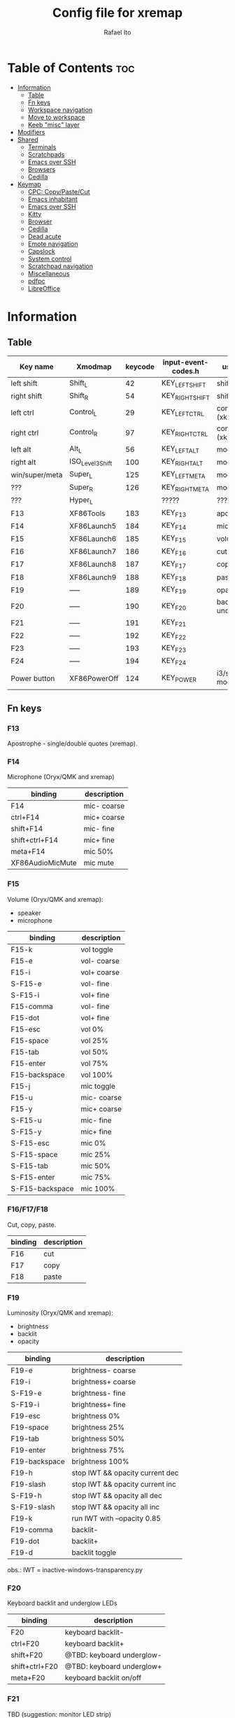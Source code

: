 #+TITLE: Config file for xremap
#+AUTHOR: Rafael Ito
# +PROPERTY: header-args :noweb-sep "\n\n"
#+DESCRIPTION: config file for xremap
#+STARTUP: showeverything
#+auto_tangle: t

* Table of Contents :toc:
- [[#information][Information]]
  - [[#table][Table]]
  - [[#fn-keys][Fn keys]]
  - [[#workspace-navigation][Workspace navigation]]
  - [[#move-to-workspace][Move to workspace]]
  - [[#keeb-misc-layer][Keeb "misc" layer]]
- [[#modifiers][Modifiers]]
- [[#shared][Shared]]
  - [[#terminals][Terminals]]
  - [[#scratchpads][Scratchpads]]
  - [[#emacs-over-ssh][Emacs over SSH]]
  - [[#browsers][Browsers]]
  - [[#cedilla][Cedilla]]
- [[#keymap][Keymap]]
  - [[#cpc-copypastecut][CPC: Copy/Paste/Cut]]
  - [[#emacs-inhabitant][Emacs inhabitant]]
  - [[#emacs-over-ssh-1][Emacs over SSH]]
  - [[#kitty][Kitty]]
  - [[#browser][Browser]]
  - [[#cedilla-1][Cedilla]]
  - [[#dead-acute][Dead acute]]
  - [[#emote-navigation][Emote navigation]]
  - [[#capslock][Capslock]]
  - [[#system-control][System control]]
  - [[#scratchpad-navigation][Scratchpad navigation]]
  - [[#miscellaneous][Miscellaneous]]
  - [[#pdfpc][pdfpc]]
  - [[#libreoffice][LibreOffice]]

* Information
** Table
|----------------+------------------+---------+---------------------+---------------------|
| Key name       | Xmodmap          | keycode | input-event-codes.h | used for            |
|----------------+------------------+---------+---------------------+---------------------|
| left shift     | Shift_L          |      42 | KEY_LEFTSHIFT       | shift (xkb)         |
| right shift    | Shift_R          |      54 | KEY_RIGHTSHIFT      | shift (xkb)         |
|----------------+------------------+---------+---------------------+---------------------|
| left ctrl      | Control_L        |      29 | KEY_LEFTCTRL        | control (xkb)       |
| right ctrl     | Control_R        |      97 | KEY_RIGHTCTRL       | control (xkb)       |
|----------------+------------------+---------+---------------------+---------------------|
| left alt       | Alt_L            |      56 | KEY_LEFTALT         | mod1 (xkb)          |
| right alt      | ISO_Level3_Shift |     100 | KEY_RIGHTALT        | mod5 (xkb)          |
|----------------+------------------+---------+---------------------+---------------------|
| win/super/meta | Super_L          |     125 | KEY_LEFTMETA        | mod4 (xkb)          |
| ???            | Super_R          |     126 | KEY_RIGHTMETA       | mod4 (xkb)          |
|----------------+------------------+---------+---------------------+---------------------|
| ???            | Hyper_L          |         | ?????               | ?????               |
|----------------+------------------+---------+---------------------+---------------------|
| F13            | XF86Tools        |     183 | KEY_F13             | apostrophe          |
| F14            | XF86Launch5      |     184 | KEY_F14             | microphone          |
| F15            | XF86Launch6      |     185 | KEY_F15             | volume              |
| F16            | XF86Launch7      |     186 | KEY_F16             | cut                 |
| F17            | XF86Launch8      |     187 | KEY_F17             | copy                |
| F18            | XF86Launch9      |     188 | KEY_F18             | paste               |
| F19            | -----            |     189 | KEY_F19             | opacity             |
| F20            | -----            |     190 | KEY_F20             | backlit & underglow |
| F21            | -----            |     191 | KEY_F21             |                     |
| F22            | -----            |     192 | KEY_F22             |                     |
| F23            | -----            |     193 | KEY_F23             |                     |
| F24            | -----            |     194 | KEY_F24             |                     |
|----------------+------------------+---------+---------------------+---------------------|
| Power button   | XF86PowerOff     |     124 | KEY_POWER           | i3/sway mode_system |
|----------------+------------------+---------+---------------------+---------------------|
** Fn keys
*** F13
Apostrophe - single/double quotes (xremap).
*** F14
Microphone (Oryx/QMK and xremap)
|------------------+-------------|
| binding          | description |
|------------------+-------------|
| F14              | mic- coarse |
| ctrl+F14         | mic+ coarse |
| shift+F14        | mic- fine   |
| shift+ctrl+F14   | mic+ fine   |
| meta+F14         | mic 50%     |
| XF86AudioMicMute | mic mute    |
|------------------+-------------|
*** F15
Volume (Oryx/QMK and xremap):
  - speaker
  - microphone
|-----------------+-------------|
| binding         | description |
|-----------------+-------------|
| F15-k           | vol toggle  |
| F15-e           | vol- coarse |
| F15-i           | vol+ coarse |
| S-F15-e         | vol- fine   |
| S-F15-i         | vol+ fine   |
| F15-comma       | vol- fine   |
| F15-dot         | vol+ fine   |
| F15-esc         | vol 0%      |
| F15-space       | vol 25%     |
| F15-tab         | vol 50%     |
| F15-enter       | vol 75%     |
| F15-backspace   | vol 100%    |
|-----------------+-------------|
| F15-j           | mic toggle  |
| F15-u           | mic- coarse |
| F15-y           | mic+ coarse |
| S-F15-u         | mic- fine   |
| S-F15-y         | mic+ fine   |
| S-F15-esc       | mic 0%      |
| S-F15-space     | mic 25%     |
| S-F15-tab       | mic 50%     |
| S-F15-enter     | mic 75%     |
| S-F15-backspace | mic 100%    |
|-----------------+-------------|
*** F16/F17/F18
Cut, copy, paste.
|---------+-------------|
| binding | description |
|---------+-------------|
| F16     | cut         |
| F17     | copy        |
| F18     | paste       |
|---------+-------------|
*** F19
Luminosity (Oryx/QMK and xremap):
  - brightness
  - backlit
  - opacity
|---------------+---------------------------------|
| binding       | description                     |
|---------------+---------------------------------|
| F19-e         | brightness- coarse              |
| F19-i         | brightness+ coarse              |
| S-F19-e       | brightness- fine                |
| S-F19-i       | brightness+ fine                |
| F19-esc       | brightness 0%                   |
| F19-space     | brightness 25%                  |
| F19-tab       | brightness 50%                  |
| F19-enter     | brightness 75%                  |
| F19-backspace | brightness 100%                 |
|---------------+---------------------------------|
| F19-h         | stop IWT && opacity current dec |
| F19-slash     | stop IWT && opacity current inc |
| S-F19-h       | stop IWT && opacity all dec     |
| S-F19-slash   | stop IWT && opacity all inc     |
| F19-k         | run IWT with --opacity 0.85     |
|---------------+---------------------------------|
| F19-comma     | backlit-                        |
| F19-dot       | backlit+                        |
| F19-d         | backlit toggle                  |
|---------------+---------------------------------|
obs.: IWT = inactive-windows-transparency.py
*** F20
Keyboard backlit and underglow LEDs
|----------------+---------------------------|
| binding        | description               |
|----------------+---------------------------|
| F20            | keyboard backlit-         |
| ctrl+F20       | keyboard backlit+         |
| shift+F20      | @TBD: keyboard underglow- |
| shift+ctrl+F20 | @TBD: keyboard underglow+ |
| meta+F20       | keyboard backlit on/off   |
|----------------+---------------------------|
*** F21
TBD (suggestion: monitor LED strip)
*** F22
TBD
*** F23
TBD
*** F24
TBD
** Workspace navigation
|---------------------------+-----------------------|
| binding                   | description           |
|---------------------------+-----------------------|
| Super_L   + {1,2,...,9,0} | navigate to output #0 |
| S-Super_L + {1,2,...,9,0} | navigate to output #1 |
| Super_R   + {1,2,...,9,0} | navigate to output #2 |
|---------------------------+-----------------------|
** Move to workspace
|-----------------------------+-------------------|
| binding                     | description       |
|-----------------------------+-------------------|
| C-Super_L   + {1,2,...,9,0} | move to output #0 |
| C-S-Super_L + {1,2,...,9,0} | move to output #1 |
| C-Super_R   + {1,2,...,9,0} | move to output #2 |
|-----------------------------+-------------------|
** Keeb "misc" layer
|-----------+-------------+-------------|
| binding   | category    | description |
|-----------+-------------+-------------|
| Alt_R + a | superscript | ª           |
| Alt_R + o | superscript | º           |
| Alt_R + p | currency    | £           |
| Alt_R + e | currency    | €           |
| Alt_R + y | currency    | ￥          |
| Alt_R + r | currency    | ₽           |
| Alt_R + s | macro       | address_1   |
| Alt_R + t | macro       | address_2   |
| Alt_R + c | macro       | zip_code    |
| Alt_R + d | macro       | phone       |
| Alt_R + n | macro       | email_1     |
| Alt_R + l | macro       | email_2     |
| Alt_R + u | macro       | email_3     |
| Alt_R + h | macro       | name        |
| Alt_R + i | macro       | id          |
|-----------+-------------+-------------|
* Modifiers
*** i3wm
#+begin_src conf :noweb-ref i3-modifiers
virtual_modifiers:
  - Henkan
  - Muhenkan
#+end_src
*** Sway
#+begin_src conf :noweb-ref sway-modifiers
virtual_modifiers:
  - F15
  - F19
#+end_src
* Shared
#+begin_src conf :noweb-ref shared-common
shared:
#+end_src
** Terminals
#+begin_src conf :noweb-ref shared-common
  terminals: &terminals
    - kitty
    - dropdown_terminal
    - dropdown_python
#+end_src
** Scratchpads
#+begin_src conf :noweb-ref shared-common
  scratchpads: &scratchpads
    - dropdown_terminal
    - dropdown_python
    - scrcpy
    - Brave-browser-beta
    - Keymapp
    - keymapp
#+end_src
** Emacs over SSH
#+begin_src conf :noweb-ref shared-common
  emacs-ssh: &emacs-ssh
    - "/.*: emacsclient --create-frame.* --alternate-editor=.*emacs.*/"
    - "/.*: emacsclient -c.* -a .*emacs.*/"
    - "/.*: ecd/"
    - "/.*: ec/"
#+end_src
** Browsers
#+begin_src conf :noweb-ref shared-common
  browsers: &browsers
    - "/brave.*/"
    - "/firefox.*/"
    - chromium
#+end_src
** Cedilla
Obs.: Sway only
#+begin_src conf :noweb-ref shared-sway
  cedilla: &cedilla
    - "/brave.*/"
    - chromium
#+end_src
* Keymap
#+begin_src conf :noweb-ref keymap
keymap:
#+end_src
** CPC: Copy/Paste/Cut
*** Terminal
#+begin_src conf :noweb-ref cpc-terminal
  - name: copy/paste/cut - terminal
    application:
      only: *terminals
    remap:
      F16: Ctrl-Shift-x
      F17: Ctrl-Shift-c
      F18: Ctrl-Shift-v
#+end_src
*** Default
#+begin_src conf :noweb-ref cpc-default
  - name: copy/paste/cut - general
    application:
      not: [Emacs, "/emacs.*/", libreoffice-calc]
    remap:
      F16: Ctrl-x
      F17: Ctrl-c
      F18: Ctrl-v
#+end_src
** Emacs inhabitant
*** i3wm
#+begin_src conf :noweb-ref i3-navigation
  - name: Emacs inhabitant
    exact_match: true
    application:
      not: [Emacs, "/emacs.*/"]
    remap:
      # window navigation
      Super_L-left:  { launch: ["bash", "-c", "$XDG_CONFIG_HOME/scripts/mouse-warp.sh left"] }
      Super_L-down:  { launch: ["bash", "-c", "$XDG_CONFIG_HOME/scripts/mouse-warp.sh down"] }
      Super_L-up:    { launch: ["bash", "-c", "$XDG_CONFIG_HOME/scripts/mouse-warp.sh up"] }
      Super_L-right: { launch: ["bash", "-c", "$XDG_CONFIG_HOME/scripts/mouse-warp.sh right"] }
      # fullscreen
      #Alt_L-Super_L-f:  { launch: ["bash", "-c", "i3-msg", "fullscreen", "toggle"] }
      Alt_L-Super_L-f:  { launch: ["i3-msg", "fullscreen", "toggle"] }
      # terminal
      #Alt_L-Super_L-t:  { launch: ["bash", "-c", "i3-msg", "exec", "kitty"] }
      Alt_L-Super_L-t:  { launch: ["i3-msg", "exec", "kitty"] }
      # kill window
      #Alt_L-Super_L-q:  { launch: ["bash", "-c", "i3-msg", "exec", "$XDG_CONFIG_HOME/scripts/hide-or-kill.sh"] }
      Alt_L-Super_L-q:  { launch: ["i3-msg", "exec", "$XDG_CONFIG_HOME/scripts/hide-or-kill.sh"] }
#+end_src
*** Sway
#+begin_src conf :noweb-ref sway-navigation
  - name: Emacs inhabitant
    exact_match: true
    application:
      not: [Emacs, "/emacs.*/"]
    remap:
      # window navigation
      Super_L-left:  { launch: ["swaymsg", "focus", "left"] }
      Super_L-down:  { launch: ["swaymsg", "focus", "down"] }
      Super_L-up:    { launch: ["swaymsg", "focus", "up"] }
      Super_L-right: { launch: ["swaymsg", "focus", "right"] }
      # fullscreen
      Alt_L-Super_L-f:  { launch: ["swaymsg", "fullscreen", "toggle"] }
      # terminal
      Alt_L-Super_L-t:  { launch: ["swaymsg", "exec", "kitty"] }
      # kill window
      Alt_L-Super_L-q:  { launch: ["swaymsg", "exec", "$XDG_CONFIG_HOME/scripts/hide-or-kill.sh"] }
#+end_src
** Emacs over SSH
:PROPERTIES:
:header-args: :noweb-sep "\n\n"
:END:
*** Window navigation
#+begin_src conf :noweb-ref emacs-ssh
  - name: Window navigation
    exact_match: true
    application:
      only: kitty
    window:
      only: *emacs-ssh
    remap:
      Super_L-left:  [C-w, C-h]
      Super_L-down:  [C-w, C-j]
      Super_L-up:    [C-w, C-k]
      Super_L-right: [C-w, C-l]
#+end_src
** Kitty
#+begin_src conf :noweb-ref kitty
  - name: delete next word
    application:
      only: kitty
    remap:
      Ctrl-Shift-Backspace: Ctrl-Delete
#+end_src
** Browser
*** All
**** Previous tab
#+begin_src conf :noweb-ref browsers
  - name: Prev tab
    exact_match: true
    application:
      only: *browsers
    remap:
      Ctrl-space: Shift-Ctrl-Tab
#+end_src
*** Brave
**** Tab navigation with on forbidden pages (Surfingkeys)
#+begin_src conf :noweb-ref surfingkeys
  - name: Prev/Next tab
    exact_match: true
    application:
      only: brave-browser
    window:
      only: ["better onetab - Brave", "Extensions - Brave", "chrome://newtab - Brave", "Chrome Web Store - Brave"]
    remap:
      Shift-N: Alt-Left        # go back
      Shift-E: Ctrl-Tab        # next tab
      Shift-I: Ctrl-Shift-Tab  # previous tab
      Shift-O: Alt-Right       # go forward
      Shift-X: Ctrl-Shift-T    # reopen tab
#+end_src
** Cedilla
#+begin_src conf :noweb-ref cedilla
  - name: cedilla
    application:
      only: *cedilla
    remap:
      F13:
        remap:
          c:       { launch: ["swaymsg", "exec", "sleep 0.1 && echo -n \"ç\" | wl-copy && ydotool key 29:1 42:1 47:1 47:0 42:0 29:0"] }
          Shift-c: { launch: ["swaymsg", "exec", "sleep 0.1 && echo -n \"Ç\" | wl-copy && ydotool key 29:1 42:1 47:1 47:0 42:0 29:0"] }
#+end_src
** Dead acute
:PROPERTIES:
:header-args: :noweb-sep "\n"
:END:
#+begin_src conf :noweb-ref dead-acute
  - name: forward char / dead_acute
    exact_match: true
    application:
      not: [Emacs, "/emacs.*/"]
    remap:
#+end_src
*** F13
#+begin_src conf :noweb-ref dead-acute
      F13:
        remap:
#+end_src
**** Apostrophe
#+begin_src conf :noweb-ref dead-acute
          # apostrophe
          F13: [APOSTROPHE, SPACE]
          space: [APOSTROPHE, SPACE]
#+end_src
**** Cedilla
#+begin_src conf :noweb-ref dead-acute
          # cedilla
          c: [APOSTROPHE, c]
          Shift-c: [APOSTROPHE, Shift-c]
#+end_src
**** Vowel lowercase
#+begin_src conf :noweb-ref dead-acute
          # lowercase vowels
          a: [APOSTROPHE, a]
          e: [APOSTROPHE, e]
          i: [APOSTROPHE, i]
          o: [APOSTROPHE, o]
          u: [APOSTROPHE, u]
#+end_src
**** Vowel uppercase
#+begin_src conf :noweb-ref dead-acute
          # uppercase vowels
          Shift-a: [APOSTROPHE, Shift-a]
          Shift-e: [APOSTROPHE, Shift-e]
          Shift-i: [APOSTROPHE, Shift-i]
          Shift-o: [APOSTROPHE, Shift-o]
          Shift-u: [APOSTROPHE, Shift-u]
#+end_src
**** Misc lowercase
#+begin_src conf :noweb-ref dead-acute
          # miscellaneous lowercase
          n: [APOSTROPHE, SPACE, n]
          m: [APOSTROPHE, SPACE, m]
          r: [APOSTROPHE, SPACE, r]
          s: [APOSTROPHE, SPACE, s]
          t: [APOSTROPHE, SPACE, t]
#+end_src
**** Misc uppercase
#+begin_src conf :noweb-ref dead-acute
          # miscellaneous uppercase
          Shift-n: [APOSTROPHE, SPACE, Shift-n]
          Shift-m: [APOSTROPHE, SPACE, Shift-m]
          Shift-r: [APOSTROPHE, SPACE, Shift-r]
          Shift-s: [APOSTROPHE, SPACE, Shift-s]
          Shift-t: [APOSTROPHE, SPACE, Shift-t]
#+end_src
*** Shift-F13
#+begin_src conf :noweb-ref dead-acute
      Shift-F13:
        remap:
#+end_src
**** Double quotes
#+begin_src conf :noweb-ref dead-acute
          # double quotes
          F13: [Shift-APOSTROPHE, SPACE]
          space: [Shift-APOSTROPHE, SPACE]
          #Shift-F13: [Shift-APOSTROPHE, SPACE]
#+end_src
**** Tilde lowercase
#+begin_src conf :noweb-ref dead-acute
          # tilde lowercase
          a: [Shift-GRAVE, a]
          o: [Shift-GRAVE, o]
          n: [Shift-GRAVE, n]
#+end_src
**** Tilde uppercase
#+begin_src conf :noweb-ref dead-acute
          # tilde uppercase
          Shift-A: [Shift-GRAVE, Shift-A]
          Shift-O: [Shift-GRAVE, Shift-O]
          Shift-N: [Shift-GRAVE, Shift-N]
#+end_src
**** Tilde misc
#+begin_src conf :noweb-ref dead-acute
          # tilde miscellaneous
          Shift-F13: [Shift-GRAVE, SPACE]
          SLASH:     [Shift-GRAVE, SPACE, SLASH]
          DOT:       [Shift-GRAVE, SPACE, SLASH, DOT]
#+end_src
**** Tilde paths
#+begin_src conf :noweb-ref dead-acute
          # tilde paths
          h: [Shift-GRAVE, SPACE, SLASH]
          g: [Shift-GRAVE, SPACE, SLASH, g,i,t, SLASH]
          d: [Shift-GRAVE, SPACE, SLASH, g,i,t, SLASH, d,o,t,f,i,l,e,s, SLASH]
          c: [Shift-GRAVE, SPACE, SLASH, DOT, c,o,n,f,i,g, SLASH]
          e: [Shift-GRAVE, SPACE, SLASH, DOT, c,o,n,f,i,g, SLASH, e,m,a,c,s,minus,e,f,s, SLASH]
          s: [Shift-GRAVE, SPACE, SLASH, DOT, c,o,n,f,i,g, SLASH, s,c,r,i,p,t,s, SLASH]
          v: [Shift-GRAVE, SPACE, SLASH, DOT, c,o,n,f,i,g, SLASH, n,v,i,m, SLASH]
          x: [Shift-GRAVE, SPACE, SLASH, DOT, c,o,n,f,i,g, SLASH, x,r,e,m,a,p, SLASH]
          w: [Shift-GRAVE, SPACE, SLASH, DOT, c,o,n,f,i,g, SLASH, w,a,y,b,a,r, SLASH]
          z: [Shift-GRAVE, SPACE, SLASH, DOT, c,o,n,f,i,g, SLASH, z,s,h, SLASH]
#+end_src
***** i3wm/Sway
#+name: dead-acute-i3sway
#+begin_src python :var wm="s,w,a,y" :results output
print('          i: [Shift-GRAVE, SPACE, SLASH, DOT, c,o,n,f,i,g, SLASH, ' + wm + ', SLASH]')
#+end_src
** Emote navigation
*** Common
#+begin_src conf :noweb-ref emote
  - name: navigate through emoji categories
    application:
      only: [emote, Emote]
    remap:
      Shift-N: Ctrl-Shift-Tab  # previous category
      Shift-O: Ctrl-Tab        # next category
      Shift-I: Ctrl-F          # focus search
      Ctrl-n:  left            # arrow left
      Ctrl-e:  down            # arrow down
      Ctrl-i:  up              # arrow up
      Ctrl-o:  right           # arrow right
#+end_src
*** Sway
#+begin_src conf :noweb-ref emote-sway
      # Enter; Ctrl+V
      Enter: { launch: ["bash", "-c", "ydotool key 28:1 28:0 29:1 47:1 47:0 29:0"] }
#+end_src
** Capslock
#+begin_src conf :noweb-ref capslock
  - name: toggle capslock status & update temp file (/tmp/capslock_status.tmp)
    remap:
      CAPSLOCK: { launch: ["swaymsg", "exec", "$XDG_CONFIG_HOME/scripts/capslock_status.sh toggle"] }
#+end_src
** System control
*** Media
**** Speaker
#+begin_src conf :noweb-ref control
  - name: speaker control
    exact_match: true
    remap:
#+end_src
***** Toggle
#+begin_src conf :noweb-ref control
      F15-k: { launch: ["bash", "-c", "amixer -q sset Master toggle"] }
#+end_src
***** Levels
#+begin_src conf :noweb-ref control
      F15-esc:       { launch: ["bash", "-c", "amixer -q sset Master 0%"] }
      F15-space:     { launch: ["bash", "-c", "amixer -q sset Master 25%"] }
      F15-tab:       { launch: ["bash", "-c", "amixer -q sset Master 50%"] }
      F15-enter:     { launch: ["bash", "-c", "amixer -q sset Master 75%"] }
      F15-backspace: { launch: ["bash", "-c", "amixer -q sset Master 100%"] }
#+end_src
***** Coarse
#+begin_src conf :noweb-ref control
      F15-e:         { launch: ["bash", "-c", "amixer -q sset Master 5%-"] }
      F15-i:         { launch: ["bash", "-c", "amixer -q sset Master 5%+"] }
#+end_src
***** Fine
#+begin_src conf :noweb-ref control
      Shift-F15-e:   { launch: ["bash", "-c", "amixer -q sset Master 1%-"] }  # not working on IPF laptop due to hardware limitations (key ghosting)
      Shift-F15-i:   { launch: ["bash", "-c", "amixer -q sset Master 1%+"] }
      F15-comma:     { launch: ["bash", "-c", "amixer -q sset Master 1%-"] }
      F15-dot:       { launch: ["bash", "-c", "amixer -q sset Master 1%+"] }
#+end_src
**** Microphone
#+begin_src conf :noweb-ref control
  - name: microphone control
    remap:
#+end_src
***** Toggle
#+begin_src conf :noweb-ref control
      F15-j: { launch: ["bash", "-c", "amixer -q sset Capture toggle"] }
#+end_src
***** Levels
#+begin_src conf :noweb-ref control
      Alt-F15-esc:       { launch: ["bash", "-c", "amixer -q sset Capture 0%"] }
      Alt-F15-space:     { launch: ["bash", "-c", "amixer -q sset Capture 25%"] }
      Alt-F15-tab:       { launch: ["bash", "-c", "amixer -q sset Capture 50%"] }
      Alt-F15-enter:     { launch: ["bash", "-c", "amixer -q sset Capture 75%"] }
      Alt-F15-backspace: { launch: ["bash", "-c", "amixer -q sset Capture 100%"] }
#+end_src
***** Coarse
#+begin_src conf :noweb-ref control
      F15-u:         { launch: ["bash", "-c", "amixer -q sset Capture 5%-"] }
      F15-y:         { launch: ["bash", "-c", "amixer -q sset Capture 5%+"] }
#+end_src
***** Fine
#+begin_src conf :noweb-ref control
      Shift-F15-u:       { launch: ["bash", "-c", "amixer -q sset Capture 1%-"] }  # not working on IPF laptop due to hardware limitations (key ghosting)
      Shift-F15-y:       { launch: ["bash", "-c", "amixer -q sset Capture 1%+"] }
#+end_src
*** Luminosity
**** Brightness
#+begin_src conf :noweb-ref control
  - name: brightness control
    remap:
#+end_src
***** Levels
#+begin_src conf :noweb-ref control
      F19-esc:       { launch: ["bash", "-c", "brightnessctl set 0%"] }
      F19-space:     { launch: ["bash", "-c", "brightnessctl set 25%"] }
      F19-tab:       { launch: ["bash", "-c", "brightnessctl set 50%"] }
      F19-enter:     { launch: ["bash", "-c", "brightnessctl set 75%"] }
      F19-backspace: { launch: ["bash", "-c", "brightnessctl set 100%"] }
#+end_src
***** Coarse
#+begin_src conf :noweb-ref control
      F19-e:         { launch: ["bash", "-c", "brightnessctl set 5%-"] }
      F19-i:         { launch: ["bash", "-c", "brightnessctl set 5%+"] }
#+end_src
***** Fine
#+begin_src conf :noweb-ref control
      S-F19-e:       { launch: ["bash", "-c", "brightnessctl set 1%-"] }
      S-F19-i:       { launch: ["bash", "-c", "brightnessctl set 1%+"] }
#+end_src
**** Opacity
#+begin_src conf :noweb-ref control
  - name: opacity control
    exact_match: true
    remap:
#+end_src
***** Current window
#+begin_src conf :noweb-ref control
      F19-h:       { launch: ["swaymsg", "exec", "$XDG_CONFIG_HOME/scripts/opacity.sh", "current", "dec"] }
      F19-slash:   { launch: ["swaymsg", "exec", "$XDG_CONFIG_HOME/scripts/opacity.sh", "current", "inc"] }
      F19-k:       { launch: ["swaymsg", "exec", "$XDG_CONFIG_HOME/scripts/opacity.sh", "toggle"] }
#+end_src
***** All windows
#+begin_src conf :noweb-ref control
      S-F19-h:     { launch: ["swaymsg", "exec", "$XDG_CONFIG_HOME/scripts/opacity.sh", "all", "dec"] }
      S-F19-slash: { launch: ["swaymsg", "exec", "$XDG_CONFIG_HOME/scripts/opacity.sh", "all", "inc"] }
#+end_src
**** Backlit
#+begin_src conf :noweb-ref control
  - name: backlit control
    remap:
      F19-d:     { launch: ["swaymsg", "exec", "$XDG_CONFIG_HOME/scripts/keeb-backlit.sh", "toggle"] }
      F19-comma: { launch: ["swaymsg", "exec", "$XDG_CONFIG_HOME/scripts/keeb-backlit.sh", "dec"] }
      F19-dot:   { launch: ["swaymsg", "exec", "$XDG_CONFIG_HOME/scripts/keeb-backlit.sh", "inc"] }
#+end_src
** Scratchpad navigation
#+name: scratchpad-navigation
#+begin_src python :var ipc_cmd="swaymsg" :results output
print('  - name: window navigation from scratchpads')
print('    application:')
print('      only: *scratchpads')
print('    remap:')
print('      Super-Left:  { launch: ["' + ipc_cmd + '", "focus", "output", "left"] }')
print('      Super-Right: { launch: ["' + ipc_cmd + '", "focus", "output", "right"] }')
#+end_src
** Miscellaneous
*** Macros (terminal)
#+name: macros-terminal
#+begin_src python :var ipc_cmd="swaymsg" copy_cmd="wl-copy" :results output
print('  - name: miscellaneous text - macros (terminal)')
print('    application:')
print('      only: *terminals')
print('    remap:')
print('      # macro')
print('      Alt_R-s: { launch: ["' + ipc_cmd + '", "exec", "sleep 0.1 && echo -n \\"$(<$XDG_CONFIG_HOME/macros/address_1)\\" | ' + copy_cmd + ' && ydotool key 29:1 42:1 47:1 47:0 42:0 29:0"] }')
print('      Alt_R-t: { launch: ["' + ipc_cmd + '", "exec", "sleep 0.1 && echo -n \\"$(<$XDG_CONFIG_HOME/macros/address_2)\\" | ' + copy_cmd + ' && ydotool key 29:1 42:1 47:1 47:0 42:0 29:0"] }')
print('      Alt_R-g: { launch: ["' + ipc_cmd + '", "exec", "sleep 0.1 && echo -n \\"$(<$XDG_CONFIG_HOME/macros/address_3)\\" | ' + copy_cmd + ' && ydotool key 29:1 42:1 47:1 47:0 42:0 29:0"] }')
print('      Alt_R-c: { launch: ["' + ipc_cmd + '", "exec", "sleep 0.1 && echo -n \\"$(<$XDG_CONFIG_HOME/macros/zip_code)\\"  | ' + copy_cmd + ' && ydotool key 29:1 42:1 47:1 47:0 42:0 29:0"] }')
print('      Alt_R-d: { launch: ["' + ipc_cmd + '", "exec", "sleep 0.1 && echo -n \\"$(<$XDG_CONFIG_HOME/macros/phone)\\"     | ' + copy_cmd + ' && ydotool key 29:1 42:1 47:1 47:0 42:0 29:0"] }')
print('      Alt_R-n: { launch: ["' + ipc_cmd + '", "exec", "sleep 0.1 && echo -n \\"$(<$XDG_CONFIG_HOME/macros/email_1)\\"   | ' + copy_cmd + ' && ydotool key 29:1 42:1 47:1 47:0 42:0 29:0"] }')
print('      Alt_R-l: { launch: ["' + ipc_cmd + '", "exec", "sleep 0.1 && echo -n \\"$(<$XDG_CONFIG_HOME/macros/email_2)\\"   | ' + copy_cmd + ' && ydotool key 29:1 42:1 47:1 47:0 42:0 29:0"] }')
print('      Alt_R-u: { launch: ["' + ipc_cmd + '", "exec", "sleep 0.1 && echo -n \\"$(<$XDG_CONFIG_HOME/macros/email_3)\\"   | ' + copy_cmd + ' && ydotool key 29:1 42:1 47:1 47:0 42:0 29:0"] }')
print('      Alt_R-h: { launch: ["' + ipc_cmd + '", "exec", "sleep 0.1 && echo -n \\"$(<$XDG_CONFIG_HOME/macros/name)\\"      | ' + copy_cmd + ' && ydotool key 29:1 42:1 47:1 47:0 42:0 29:0"] }')
print('      Alt_R-i: { launch: ["' + ipc_cmd + '", "exec", "sleep 0.1 && echo -n \\"$(<$XDG_CONFIG_HOME/macros/id)\\"        | ' + copy_cmd + ' && ydotool key 29:1 42:1 47:1 47:0 42:0 29:0"] }')
#+end_src
*** Macros
#+name: macros
#+begin_src python :var ipc_cmd="swaymsg" copy_cmd="wl-copy" :results output
print('  - name: miscellaneous text - macros')
print('    application:')
print('      not: *terminals')
print('    remap:')
print('      # macro')
print('      Alt_R-s: { launch: ["' + ipc_cmd + '", "exec", "sleep 0.1 && cat $XDG_CONFIG_HOME/macros/address_1 | ' + copy_cmd + ' && ydotool key 29:1 47:1 47:0 29:0"] }')
print('      Alt_R-t: { launch: ["' + ipc_cmd + '", "exec", "sleep 0.1 && cat $XDG_CONFIG_HOME/macros/address_2 | ' + copy_cmd + ' && ydotool key 29:1 47:1 47:0 29:0"] }')
print('      Alt_R-g: { launch: ["' + ipc_cmd + '", "exec", "sleep 0.1 && cat $XDG_CONFIG_HOME/macros/address_3 | ' + copy_cmd + ' && ydotool key 29:1 47:1 47:0 29:0"] }')
print('      Alt_R-c: { launch: ["' + ipc_cmd + '", "exec", "sleep 0.1 && cat $XDG_CONFIG_HOME/macros/zip_code  | ' + copy_cmd + ' && ydotool key 29:1 47:1 47:0 29:0"] }')
print('      Alt_R-d: { launch: ["' + ipc_cmd + '", "exec", "sleep 0.1 && cat $XDG_CONFIG_HOME/macros/phone     | ' + copy_cmd + ' && ydotool key 29:1 47:1 47:0 29:0"] }')
print('      Alt_R-n: { launch: ["' + ipc_cmd + '", "exec", "sleep 0.1 && cat $XDG_CONFIG_HOME/macros/email_1   | ' + copy_cmd + ' && ydotool key 29:1 47:1 47:0 29:0"] }')
print('      Alt_R-l: { launch: ["' + ipc_cmd + '", "exec", "sleep 0.1 && cat $XDG_CONFIG_HOME/macros/email_2   | ' + copy_cmd + ' && ydotool key 29:1 47:1 47:0 29:0"] }')
print('      Alt_R-u: { launch: ["' + ipc_cmd + '", "exec", "sleep 0.1 && cat $XDG_CONFIG_HOME/macros/email_3   | ' + copy_cmd + ' && ydotool key 29:1 47:1 47:0 29:0"] }')
print('      Alt_R-h: { launch: ["' + ipc_cmd + '", "exec", "sleep 0.1 && cat $XDG_CONFIG_HOME/macros/name      | ' + copy_cmd + ' && ydotool key 29:1 47:1 47:0 29:0"] }')
print('      Alt_R-i: { launch: ["' + ipc_cmd + '", "exec", "sleep 0.1 && cat $XDG_CONFIG_HOME/macros/id        | ' + copy_cmd + ' && ydotool key 29:1 47:1 47:0 29:0"] }')
#+end_src
*** Currency & superscript (terminal)
#+name: currency-superscript-terminal
#+begin_src python :var ipc_cmd="swaymsg" copy_cmd="wl-copy" :results output
print('  - name: miscellaneous text - currency & superscript (terminal)')
print('    application:')
print('      only: *terminals')
print('    remap:')
print('      # currency')
print('      Alt_R-e: { launch: ["' + ipc_cmd + '", "exec", "sleep 0.1 && echo -n \\"€\\"  | ' + copy_cmd + ' && ydotool key 29:1 42:1 47:1 47:0 42:0 29:0"] }')
print('      Alt_R-p: { launch: ["' + ipc_cmd + '", "exec", "sleep 0.1 && echo -n \\"£\\"  | ' + copy_cmd + ' && ydotool key 29:1 42:1 47:1 47:0 42:0 29:0"] }')
print('      Alt_R-y: { launch: ["' + ipc_cmd + '", "exec", "sleep 0.1 && echo -n \\"￥\\" | ' + copy_cmd + ' && ydotool key 29:1 42:1 47:1 47:0 42:0 29:0"] }')
print('      Alt_R-r: { launch: ["' + ipc_cmd + '", "exec", "sleep 0.1 && echo -n \\"₽\\"  | ' + copy_cmd + ' && ydotool key 29:1 42:1 47:1 47:0 42:0 29:0"] }')
print('      # superscript')
print('      Alt_R-a: { launch: ["' + ipc_cmd + '", "exec", "sleep 0.1 && echo -n \\"ª\\"  | ' + copy_cmd + ' && ydotool key 29:1 42:1 47:1 47:0 42:0 29:0"] }')
print('      Alt_R-o: { launch: ["' + ipc_cmd + '", "exec", "sleep 0.1 && echo -n \\"º\\"  | ' + copy_cmd + ' && ydotool key 29:1 42:1 47:1 47:0 42:0 29:0"] }')
#+end_src
*** Currency & superscript
#+name: currency-superscript
#+begin_src python :var ipc_cmd="swaymsg" copy_cmd="wl-copy" :results output
print('  - name: miscellaneous text - currency & superscript')
print('    application:')
print('      not: *terminals')
print('    remap:')
print('      # currency')
print('      Alt_R-e: { launch: ["' + ipc_cmd + '", "exec", "sleep 0.1 && echo -n \\"€\\"  | ' + copy_cmd + ' && ydotool key 29:1 47:1 47:0 29:0"] }')
print('      Alt_R-p: { launch: ["' + ipc_cmd + '", "exec", "sleep 0.1 && echo -n \\"£\\"  | ' + copy_cmd + ' && ydotool key 29:1 47:1 47:0 29:0"] }')
print('      Alt_R-y: { launch: ["' + ipc_cmd + '", "exec", "sleep 0.1 && echo -n \\"￥\\" | ' + copy_cmd + ' && ydotool key 29:1 47:1 47:0 29:0"] }')
print('      Alt_R-r: { launch: ["' + ipc_cmd + '", "exec", "sleep 0.1 && echo -n \\"₽\\"  | ' + copy_cmd + ' && ydotool key 29:1 47:1 47:0 29:0"] }')
print('      # superscript')
print('      Alt_R-a: { launch: ["' + ipc_cmd + '", "exec", "sleep 0.1 && echo -n \\"ª\\"  | ' + copy_cmd + ' && ydotool key 29:1 47:1 47:0 29:0"] }')
print('      Alt_R-o: { launch: ["' + ipc_cmd + '", "exec", "sleep 0.1 && echo -n \\"º\\"  | ' + copy_cmd + ' && ydotool key 29:1 47:1 47:0 29:0"] }')
#+end_src
** pdfpc
#+begin_src conf :noweb-ref pdfpc
  - name: presentation with pdfpc
    exact_match: true
    application:
      only: pdfpc
    remap:
#+end_src
*** Home row: RST
#+begin_src conf :noweb-ref pdfpc
      KEY_R: { launch: ["$XDG_CONFIG_HOME/scripts/obs-tools.py", "--scene", "camera"] }
      KEY_S: KEY_1
      KEY_T: { launch: ["$XDG_CONFIG_HOME/scripts/obs-tools.py", "--scene", "presentation"] }
#+end_src
*** Top row: WFP
#+begin_src conf :noweb-ref pdfpc
      KEY_W: { launch: ["$XDG_CONFIG_HOME/scripts/obs-tools.py", "--scene", "scene-4"] }
      KEY_F: KEY_2
      KEY_P: { launch: ["$XDG_CONFIG_HOME/scripts/obs-tools.py", "--scene", "scene-6"] }
#+end_src
*** Bottom row: XCD
#+begin_src conf :noweb-ref pdfpc
      KEY_X: { launch: ["$XDG_CONFIG_HOME/scripts/obs-tools.py", "--scene", "scene-7"] }
      KEY_C: KEY_3
      KEY_D: { launch: ["$XDG_CONFIG_HOME/scripts/obs-tools.py", "--scene", "scene-9"] }
#+end_src
*** Right column: BGV
#+begin_src conf :noweb-ref pdfpc
      KEY_B: { launch: ["$XDG_CONFIG_HOME/scripts/obs-tools.py", "--record"] }
      KEY_G: KEY_MINUS
      KEY_V: S-EQUAL
#+end_src
*** Right column: QAZ
#+begin_src conf :noweb-ref pdfpc
      KEY_Q: KEY_5
      KEY_A: KEY_4
      #KEY_Z:
#+end_src
*** Thumb cluster: Space, ESC, Tab
#+begin_src conf :noweb-ref pdfpc
      KEY_SPACE: KEY_DOWN
      KEY_ESC: KEY_UP
      #KEY_TAB:
#+end_src
** LibreOffice
#+begin_src conf :noweb-ref libreoffice
  - name: LibreOffice custom bindings
    application:
      only: libreoffice-calc
    remap:
#+end_src
*** Navigation
#+begin_src conf :noweb-ref libreoffice
      Ctrl-n: left       # navigation
      Ctrl-e: down       # navigation
      Ctrl-i: up         # navigation
      Ctrl-o: right      # navigation
#+end_src
*** Copy/paste/cut
#+begin_src conf :noweb-ref libreoffice
      F16: Ctrl-x        # cut
      F17: Ctrl-Shift-c  # copy
      F18: Ctrl-v        # paste
#+end_src
* Tangle :noexport:
** i3
#+begin_src conf :noweb yes :tangle config_i3.yml
<<i3-modifiers>>

<<shared-common>>

<<keymap>>

<<cpc-terminal>>

<<cpc-emacs>>

<<cpc-default>>

<<i3-navigation>>

<<emacs>>

<<emacs-ssh>>

<<kitty>>

<<browsers>>

<<surfingkeys>>

<<dead-acute>>
<<dead-acute-i3sway(wm="i,\"3\"")>>

<<emote>>

<<control>>

<<scratchpad-navigation(ipc_cmd="i3-msg")>>
<<macros-terminal(ipc_cmd="i3-msg", copy_cmd="xclip -sel clip")>>
<<macros(ipc_cmd="i3-msg", copy_cmd="xclip -sel clip")>>
<<currency-superscript-terminal(ipc_cmd="i3-msg", copy_cmd="xclip -sel clip")>>
<<currency-superscript(ipc_cmd="i3-msg", copy_cmd="xclip -sel clip")>>

#<<pdfpc>>

<<libreoffice>>
#+end_src
** Sway
#+begin_src conf :noweb yes :tangle config_sway.yml :results output
<<sway-modifiers>>

<<shared-common>>
<<shared-sway>>

<<keymap>>

<<cpc-terminal>>

<<cpc-emacs>>

<<cpc-default>>

<<sway-navigation>>

<<emacs>>

<<emacs-ssh>>

<<kitty>>

<<browsers>>

<<surfingkeys>>

<<cedilla>>
<<dead-acute>>
<<dead-acute-i3sway(wm="s,w,a,y")>>

<<emote>>
<<emote-sway>>

<<capslock>>

<<control>>

<<scratchpad-navigation(ipc_cmd="swaymsg")>>
<<macros-terminal(ipc_cmd="swaymsg", copy_cmd="wl-copy")>>
<<macros(ipc_cmd="swaymsg", copy_cmd="wl-copy")>>
<<currency-superscript-terminal(ipc_cmd="swaymsg", copy_cmd="wl-copy")>>
<<currency-superscript(ipc_cmd="swaymsg", copy_cmd="wl-copy")>>

#<<pdfpc>>

<<libreoffice>>
#+end_src
#+end_src
